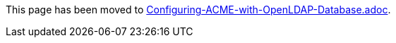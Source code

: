 This page has been moved to link:../../admin/acme/Configuring-ACME-with-OpenLDAP-Database.adoc[Configuring-ACME-with-OpenLDAP-Database.adoc].

